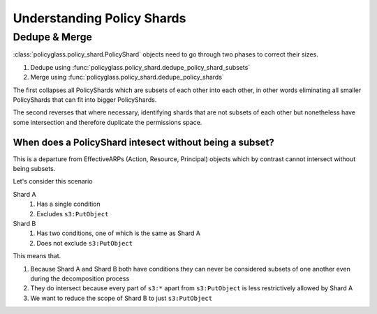 Understanding Policy Shards
==================================

Dedupe & Merge
--------------------

:class:`policyglass.policy_shard.PolicyShard` objects need to go through two phases to correct their sizes.

1. Dedupe using :func:`policyglass.policy_shard.dedupe_policy_shard_subsets`
2. Merge using :func:`policyglass.policy_shard.dedupe_policy_shards`

The first collapses all PolicyShards which are subsets of each other into each other, in other words eliminating 
all smaller PolicyShards that can fit into bigger PolicyShards.

The second reverses that where necessary, identifying shards that are not subsets of each other but nonetheless 
have some intersection and therefore duplicate the permissions space.

When does a PolicyShard intesect without being a subset?
"""""""""""""""""""""""""""""""""""""""""""""""""""""""""

This is a departure from EffectiveARPs (Action, Resource, Principal) objects which by contrast cannot intersect without
being subsets. 

Let's consider this scenario

.. doctest:: 

    >>> from policyglass import PolicyShard
    >>> from policyglass.action import Action, EffectiveAction
    >>> from policyglass.condition import Condition
    >>> from policyglass.policy_shard import dedupe_policy_shards
    >>> from policyglass.principal import EffectivePrincipal, Principal
    >>> from policyglass.resource import EffectiveResource, Resource
    >>> shard_a = PolicyShard(
    ...     effect="Allow",
    ...     effective_action=EffectiveAction(inclusion=Action("s3:*"), exclusions=frozenset({Action("s3:PutObject")})),
    ...     effective_resource=EffectiveResource(inclusion=Resource("*"), exclusions=frozenset()),
    ...     effective_principal=EffectivePrincipal(inclusion=Principal(type="AWS", value="*"), exclusions=frozenset()),
    ...     conditions=FrozenConditionCollection(
    ...         {Condition(key="aws:PrincipalOrgId", operator="StringNotEquals", values=["o-123456"])}
    ...     ),
    ...     not_conditions=FrozenConditionCollection(),
    ... )
    >>> shard_b = PolicyShard(
    ...     effect="Allow",
    ...     effective_action=EffectiveAction(inclusion=Action("s3:*"), exclusions=frozenset()),
    ...     effective_resource=EffectiveResource(inclusion=Resource("*"), exclusions=frozenset()),
    ...     effective_principal=EffectivePrincipal(inclusion=Principal(type="AWS", value="*"), exclusions=frozenset()),
    ...     conditions=FrozenConditionCollection(
    ...         {
    ...             Condition(key="aws:PrincipalOrgId", operator="StringNotEquals", values=["o-123456"]),
    ...             Condition(key="s3:x-amz-server-side-encryption", operator="StringEquals", values=["AES256"]),
    ...         }
    ...     ),
    ...     not_conditions=FrozenConditionCollection(),
    ... )

Shard A
    #. Has a single condition
    #. Excludes ``s3:PutObject``

Shard B
    #. Has two conditions, one of which is the same as Shard A
    #. Does not exclude ``s3:PutObject``

This means that.

#. Because Shard A and Shard B both have conditions they can never be considered subsets of one another even during the decomposition process
#. They do intersect because every part of ``s3:*`` apart from ``s3:PutObject`` is less restrictively allowed by Shard A
#. We want to reduce the scope of Shard B to just ``s3:PutObject``
